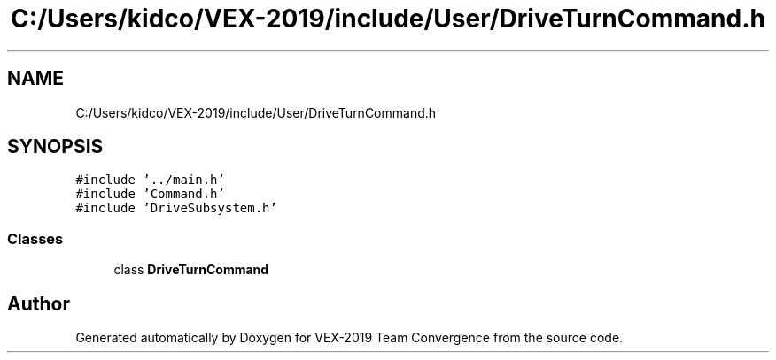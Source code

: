 .TH "C:/Users/kidco/VEX-2019/include/User/DriveTurnCommand.h" 3 "Sun Oct 13 2019" "Version 0.0.5" "VEX-2019 Team Convergence" \" -*- nroff -*-
.ad l
.nh
.SH NAME
C:/Users/kidco/VEX-2019/include/User/DriveTurnCommand.h
.SH SYNOPSIS
.br
.PP
\fC#include '\&.\&./main\&.h'\fP
.br
\fC#include 'Command\&.h'\fP
.br
\fC#include 'DriveSubsystem\&.h'\fP
.br

.SS "Classes"

.in +1c
.ti -1c
.RI "class \fBDriveTurnCommand\fP"
.br
.in -1c
.SH "Author"
.PP 
Generated automatically by Doxygen for VEX-2019 Team Convergence from the source code\&.
